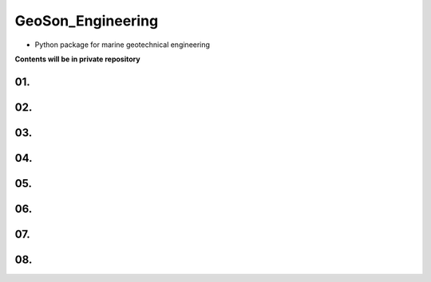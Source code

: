 GeoSon_Engineering
==================
- Python package for marine geotechnical engineering

**Contents will be in private repository**

01. 
--------------------------------

02. 
----------------------------------------

03.
---------------------

04. 
---------------------

05. 
-------------------------------

06.
-----------------------------

07. 
------------------------

08. 
-----------------------------
